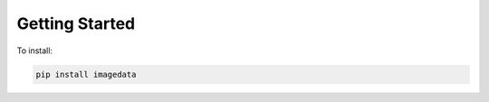 .. _GettingStarted:

Getting Started
===============

To install:

.. code-block:: bash

    pip install imagedata
